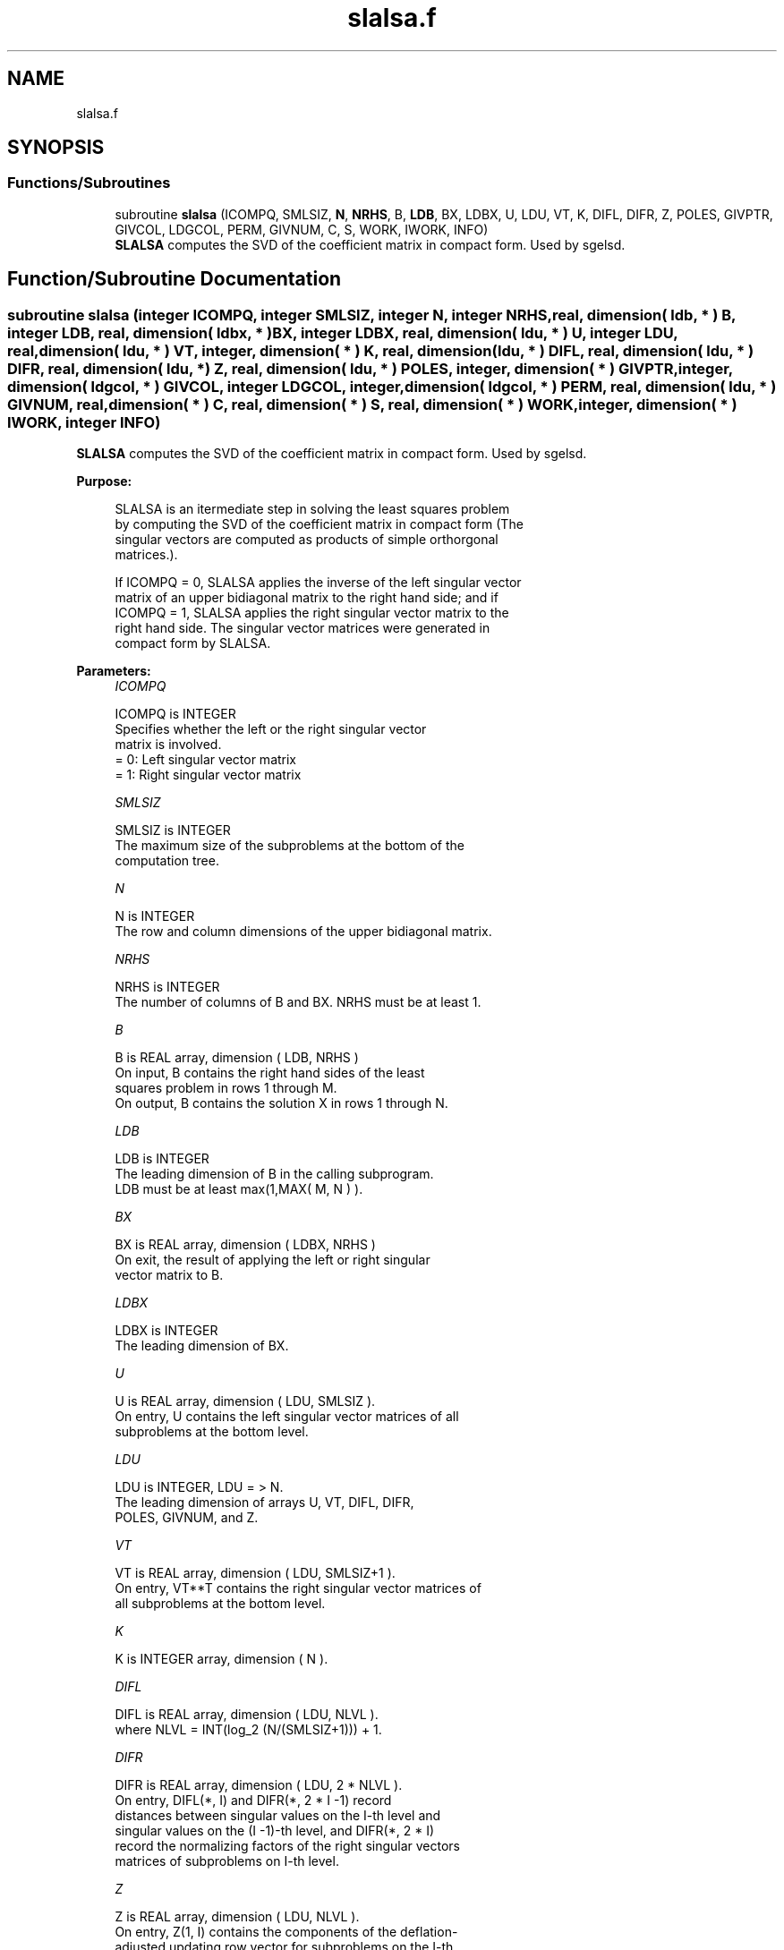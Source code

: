 .TH "slalsa.f" 3 "Tue Nov 14 2017" "Version 3.8.0" "LAPACK" \" -*- nroff -*-
.ad l
.nh
.SH NAME
slalsa.f
.SH SYNOPSIS
.br
.PP
.SS "Functions/Subroutines"

.in +1c
.ti -1c
.RI "subroutine \fBslalsa\fP (ICOMPQ, SMLSIZ, \fBN\fP, \fBNRHS\fP, B, \fBLDB\fP, BX, LDBX, U, LDU, VT, K, DIFL, DIFR, Z, POLES, GIVPTR, GIVCOL, LDGCOL, PERM, GIVNUM, C, S, WORK, IWORK, INFO)"
.br
.RI "\fBSLALSA\fP computes the SVD of the coefficient matrix in compact form\&. Used by sgelsd\&. "
.in -1c
.SH "Function/Subroutine Documentation"
.PP 
.SS "subroutine slalsa (integer ICOMPQ, integer SMLSIZ, integer N, integer NRHS, real, dimension( ldb, * ) B, integer LDB, real, dimension( ldbx, * ) BX, integer LDBX, real, dimension( ldu, * ) U, integer LDU, real, dimension( ldu, * ) VT, integer, dimension( * ) K, real, dimension( ldu, * ) DIFL, real, dimension( ldu, * ) DIFR, real, dimension( ldu, * ) Z, real, dimension( ldu, * ) POLES, integer, dimension( * ) GIVPTR, integer, dimension( ldgcol, * ) GIVCOL, integer LDGCOL, integer, dimension( ldgcol, * ) PERM, real, dimension( ldu, * ) GIVNUM, real, dimension( * ) C, real, dimension( * ) S, real, dimension( * ) WORK, integer, dimension( * ) IWORK, integer INFO)"

.PP
\fBSLALSA\fP computes the SVD of the coefficient matrix in compact form\&. Used by sgelsd\&.  
.PP
\fBPurpose: \fP
.RS 4

.PP
.nf
 SLALSA is an itermediate step in solving the least squares problem
 by computing the SVD of the coefficient matrix in compact form (The
 singular vectors are computed as products of simple orthorgonal
 matrices.).

 If ICOMPQ = 0, SLALSA applies the inverse of the left singular vector
 matrix of an upper bidiagonal matrix to the right hand side; and if
 ICOMPQ = 1, SLALSA applies the right singular vector matrix to the
 right hand side. The singular vector matrices were generated in
 compact form by SLALSA.
.fi
.PP
 
.RE
.PP
\fBParameters:\fP
.RS 4
\fIICOMPQ\fP 
.PP
.nf
          ICOMPQ is INTEGER
         Specifies whether the left or the right singular vector
         matrix is involved.
         = 0: Left singular vector matrix
         = 1: Right singular vector matrix
.fi
.PP
.br
\fISMLSIZ\fP 
.PP
.nf
          SMLSIZ is INTEGER
         The maximum size of the subproblems at the bottom of the
         computation tree.
.fi
.PP
.br
\fIN\fP 
.PP
.nf
          N is INTEGER
         The row and column dimensions of the upper bidiagonal matrix.
.fi
.PP
.br
\fINRHS\fP 
.PP
.nf
          NRHS is INTEGER
         The number of columns of B and BX. NRHS must be at least 1.
.fi
.PP
.br
\fIB\fP 
.PP
.nf
          B is REAL array, dimension ( LDB, NRHS )
         On input, B contains the right hand sides of the least
         squares problem in rows 1 through M.
         On output, B contains the solution X in rows 1 through N.
.fi
.PP
.br
\fILDB\fP 
.PP
.nf
          LDB is INTEGER
         The leading dimension of B in the calling subprogram.
         LDB must be at least max(1,MAX( M, N ) ).
.fi
.PP
.br
\fIBX\fP 
.PP
.nf
          BX is REAL array, dimension ( LDBX, NRHS )
         On exit, the result of applying the left or right singular
         vector matrix to B.
.fi
.PP
.br
\fILDBX\fP 
.PP
.nf
          LDBX is INTEGER
         The leading dimension of BX.
.fi
.PP
.br
\fIU\fP 
.PP
.nf
          U is REAL array, dimension ( LDU, SMLSIZ ).
         On entry, U contains the left singular vector matrices of all
         subproblems at the bottom level.
.fi
.PP
.br
\fILDU\fP 
.PP
.nf
          LDU is INTEGER, LDU = > N.
         The leading dimension of arrays U, VT, DIFL, DIFR,
         POLES, GIVNUM, and Z.
.fi
.PP
.br
\fIVT\fP 
.PP
.nf
          VT is REAL array, dimension ( LDU, SMLSIZ+1 ).
         On entry, VT**T contains the right singular vector matrices of
         all subproblems at the bottom level.
.fi
.PP
.br
\fIK\fP 
.PP
.nf
          K is INTEGER array, dimension ( N ).
.fi
.PP
.br
\fIDIFL\fP 
.PP
.nf
          DIFL is REAL array, dimension ( LDU, NLVL ).
         where NLVL = INT(log_2 (N/(SMLSIZ+1))) + 1.
.fi
.PP
.br
\fIDIFR\fP 
.PP
.nf
          DIFR is REAL array, dimension ( LDU, 2 * NLVL ).
         On entry, DIFL(*, I) and DIFR(*, 2 * I -1) record
         distances between singular values on the I-th level and
         singular values on the (I -1)-th level, and DIFR(*, 2 * I)
         record the normalizing factors of the right singular vectors
         matrices of subproblems on I-th level.
.fi
.PP
.br
\fIZ\fP 
.PP
.nf
          Z is REAL array, dimension ( LDU, NLVL ).
         On entry, Z(1, I) contains the components of the deflation-
         adjusted updating row vector for subproblems on the I-th
         level.
.fi
.PP
.br
\fIPOLES\fP 
.PP
.nf
          POLES is REAL array, dimension ( LDU, 2 * NLVL ).
         On entry, POLES(*, 2 * I -1: 2 * I) contains the new and old
         singular values involved in the secular equations on the I-th
         level.
.fi
.PP
.br
\fIGIVPTR\fP 
.PP
.nf
          GIVPTR is INTEGER array, dimension ( N ).
         On entry, GIVPTR( I ) records the number of Givens
         rotations performed on the I-th problem on the computation
         tree.
.fi
.PP
.br
\fIGIVCOL\fP 
.PP
.nf
          GIVCOL is INTEGER array, dimension ( LDGCOL, 2 * NLVL ).
         On entry, for each I, GIVCOL(*, 2 * I - 1: 2 * I) records the
         locations of Givens rotations performed on the I-th level on
         the computation tree.
.fi
.PP
.br
\fILDGCOL\fP 
.PP
.nf
          LDGCOL is INTEGER, LDGCOL = > N.
         The leading dimension of arrays GIVCOL and PERM.
.fi
.PP
.br
\fIPERM\fP 
.PP
.nf
          PERM is INTEGER array, dimension ( LDGCOL, NLVL ).
         On entry, PERM(*, I) records permutations done on the I-th
         level of the computation tree.
.fi
.PP
.br
\fIGIVNUM\fP 
.PP
.nf
          GIVNUM is REAL array, dimension ( LDU, 2 * NLVL ).
         On entry, GIVNUM(*, 2 *I -1 : 2 * I) records the C- and S-
         values of Givens rotations performed on the I-th level on the
         computation tree.
.fi
.PP
.br
\fIC\fP 
.PP
.nf
          C is REAL array, dimension ( N ).
         On entry, if the I-th subproblem is not square,
         C( I ) contains the C-value of a Givens rotation related to
         the right null space of the I-th subproblem.
.fi
.PP
.br
\fIS\fP 
.PP
.nf
          S is REAL array, dimension ( N ).
         On entry, if the I-th subproblem is not square,
         S( I ) contains the S-value of a Givens rotation related to
         the right null space of the I-th subproblem.
.fi
.PP
.br
\fIWORK\fP 
.PP
.nf
          WORK is REAL array, dimension (N)
.fi
.PP
.br
\fIIWORK\fP 
.PP
.nf
          IWORK is INTEGER array, dimension (3*N)
.fi
.PP
.br
\fIINFO\fP 
.PP
.nf
          INFO is INTEGER
          = 0:  successful exit.
          < 0:  if INFO = -i, the i-th argument had an illegal value.
.fi
.PP
 
.RE
.PP
\fBAuthor:\fP
.RS 4
Univ\&. of Tennessee 
.PP
Univ\&. of California Berkeley 
.PP
Univ\&. of Colorado Denver 
.PP
NAG Ltd\&. 
.RE
.PP
\fBDate:\fP
.RS 4
June 2017 
.RE
.PP
\fBContributors: \fP
.RS 4
Ming Gu and Ren-Cang Li, Computer Science Division, University of California at Berkeley, USA 
.br
 Osni Marques, LBNL/NERSC, USA 
.br
 
.RE
.PP

.PP
Definition at line 269 of file slalsa\&.f\&.
.SH "Author"
.PP 
Generated automatically by Doxygen for LAPACK from the source code\&.
